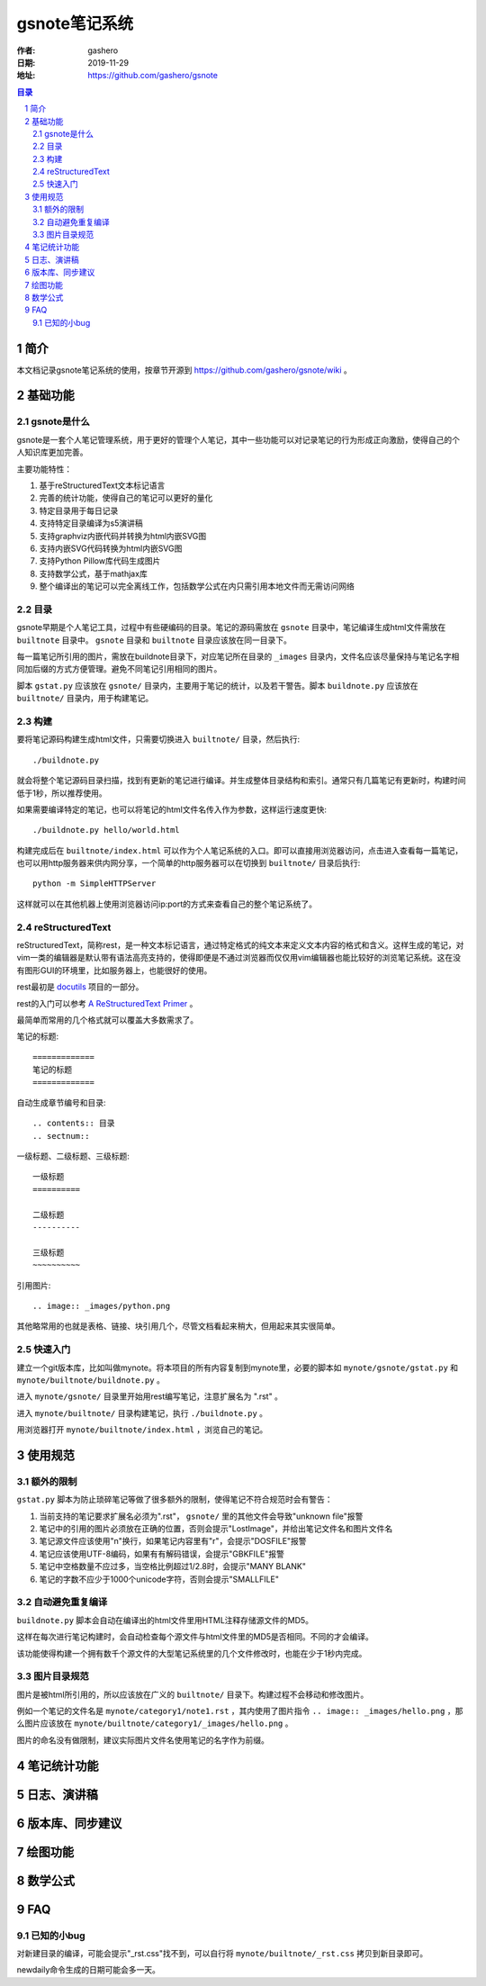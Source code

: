 ================
gsnote笔记系统
================

:作者: gashero
:日期: 2019-11-29
:地址: https://github.com/gashero/gsnote

.. contents:: 目录
.. sectnum::

简介
======

本文档记录gsnote笔记系统的使用，按章节开源到 https://github.com/gashero/gsnote/wiki 。

基础功能
==========

gsnote是什么
--------------

gsnote是一套个人笔记管理系统，用于更好的管理个人笔记，其中一些功能可以对记录笔记的行为形成正向激励，使得自己的个人知识库更加完善。

主要功能特性：

#. 基于reStructuredText文本标记语言
#. 完善的统计功能，使得自己的笔记可以更好的量化
#. 特定目录用于每日记录
#. 支持特定目录编译为s5演讲稿
#. 支持graphviz内嵌代码并转换为html内嵌SVG图
#. 支持内嵌SVG代码转换为html内嵌SVG图
#. 支持Python Pillow库代码生成图片
#. 支持数学公式，基于mathjax库
#. 整个编译出的笔记可以完全离线工作，包括数学公式在内只需引用本地文件而无需访问网络

目录
------

gsnote早期是个人笔记工具，过程中有些硬编码的目录。笔记的源码需放在 ``gsnote`` 目录中，笔记编译生成html文件需放在 ``builtnote`` 目录中。 ``gsnote`` 目录和 ``builtnote`` 目录应该放在同一目录下。

每一篇笔记所引用的图片，需放在buildnote目录下，对应笔记所在目录的 ``_images`` 目录内，文件名应该尽量保持与笔记名字相同加后缀的方式方便管理。避免不同笔记引用相同的图片。

脚本 ``gstat.py`` 应该放在 ``gsnote/`` 目录内，主要用于笔记的统计，以及若干警告。脚本 ``buildnote.py`` 应该放在 ``builtnote/`` 目录内，用于构建笔记。

构建
------

要将笔记源码构建生成html文件，只需要切换进入 ``builtnote/`` 目录，然后执行::

    ./buildnote.py

就会将整个笔记源码目录扫描，找到有更新的笔记进行编译。并生成整体目录结构和索引。通常只有几篇笔记有更新时，构建时间低于1秒，所以推荐使用。

如果需要编译特定的笔记，也可以将笔记的html文件名传入作为参数，这样运行速度更快::

    ./buildnote.py hello/world.html

构建完成后在 ``builtnote/index.html`` 可以作为个人笔记系统的入口。即可以直接用浏览器访问，点击进入查看每一篇笔记，也可以用http服务器来供内网分享，一个简单的http服务器可以在切换到 ``builtnote/`` 目录后执行::

    python -m SimpleHTTPServer

这样就可以在其他机器上使用浏览器访问ip:port的方式来查看自己的整个笔记系统了。

reStructuredText
------------------

reStructuredText，简称rest，是一种文本标记语言，通过特定格式的纯文本来定义文本内容的格式和含义。这样生成的笔记，对vim一类的编辑器是默认带有语法高亮支持的，使得即便是不通过浏览器而仅仅用vim编辑器也能比较好的浏览笔记系统。这在没有图形GUI的环境里，比如服务器上，也能很好的使用。

rest最初是 docutils_ 项目的一部分。

.. _docutils: http://docutils.sourceforge.net/

rest的入门可以参考 `A ReStructuredText Primer`_ 。

.. _`A RestructuredText Primer`: http://docutils.sourceforge.net/docs/user/rst/quickstart.html

最简单而常用的几个格式就可以覆盖大多数需求了。

笔记的标题::

    =============
    笔记的标题
    =============

自动生成章节编号和目录::

    .. contents:: 目录
    .. sectnum::

一级标题、二级标题、三级标题::

    一级标题
    ==========

    二级标题
    ----------

    三级标题
    ~~~~~~~~~~

引用图片::

    .. image:: _images/python.png

其他略常用的也就是表格、链接、块引用几个，尽管文档看起来稍大，但用起来其实很简单。

快速入门
----------

建立一个git版本库，比如叫做mynote。将本项目的所有内容复制到mynote里，必要的脚本如 ``mynote/gsnote/gstat.py`` 和 ``mynote/builtnote/buildnote.py`` 。

进入 ``mynote/gsnote/`` 目录里开始用rest编写笔记，注意扩展名为 ".rst" 。

进入 ``mynote/builtnote/`` 目录构建笔记，执行 ``./buildnote.py`` 。

用浏览器打开 ``mynote/builtnote/index.html`` ，浏览自己的笔记。

使用规范
==========

额外的限制
------------

``gstat.py`` 脚本为防止琐碎笔记等做了很多额外的限制，使得笔记不符合规范时会有警告：

#. 当前支持的笔记要求扩展名必须为".rst"， ``gsnote/`` 里的其他文件会导致"unknown file"报警
#. 笔记中的引用的图片必须放在正确的位置，否则会提示"LostImage"，并给出笔记文件名和图片文件名
#. 笔记源文件应该使用"\n"换行，如果笔记内容里有"\r"，会提示"DOSFILE"报警
#. 笔记应该使用UTF-8编码，如果有有解码错误，会提示"GBKFILE"报警
#. 笔记中空格数量不应过多，当空格比例超过1/2.8时，会提示"MANY BLANK"
#. 笔记的字数不应少于1000个unicode字符，否则会提示"SMALLFILE"

自动避免重复编译
------------------

``buildnote.py`` 脚本会自动在编译出的html文件里用HTML注释存储源文件的MD5。

这样在每次进行笔记构建时，会自动检查每个源文件与html文件里的MD5是否相同。不同的才会编译。

该功能使得构建一个拥有数千个源文件的大型笔记系统里的几个文件修改时，也能在少于1秒内完成。

图片目录规范
--------------

图片是被html所引用的，所以应该放在广义的 ``builtnote/`` 目录下。构建过程不会移动和修改图片。

例如一个笔记的文件名是 ``mynote/category1/note1.rst`` ，其内使用了图片指令 ``.. image:: _images/hello.png`` ，那么图片应该放在 ``mynote/builtnote/category1/_images/hello.png`` 。

图片的命名没有做限制，建议实际图片文件名使用笔记的名字作为前缀。

笔记统计功能
==============

.. todo 笔记统计、进度、顶级书籍

日志、演讲稿
==============

.. todo

版本库、同步建议
==================

.. todo

绘图功能
==========

.. todo graphviz、svg、pil

数学公式
==========

.. todo

FAQ
=====

已知的小bug
-------------

对新建目录的编译，可能会提示"_rst.css"找不到，可以自行将 ``mynote/builtnote/_rst.css`` 拷贝到新目录即可。

newdaily命令生成的日期可能会多一天。
